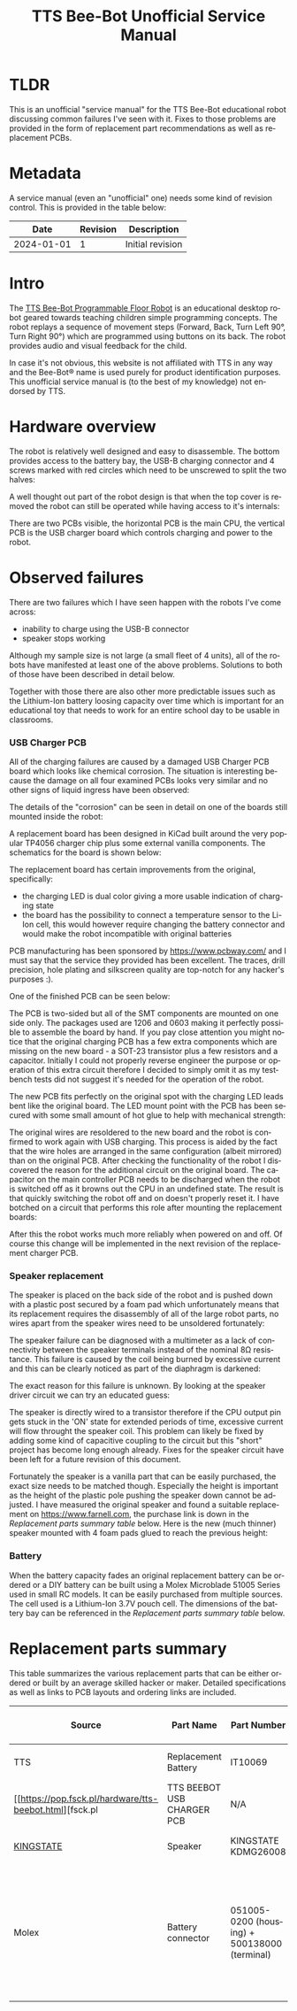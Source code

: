 #+Title: TTS Bee-Bot Unofficial Service Manual
#+LANGUAGE: en


* TLDR

This is an unofficial "service manual" for the TTS Bee-Bot educational robot discussing common failures I've seen with it. Fixes to those
problems are provided in the form of replacement part recommendations as well as replacement PCBs.

* Metadata

A service manual (even an "unofficial" one) needs some kind of revision control. This is provided in the table below:

|------------+----------+------------------|
|       Date | Revision | Description      |
|------------+----------+------------------|
| 2024-01-01 |        1 | Initial revision |
|------------+----------+------------------|

* Intro

The [[https://www.tts-international.com/bee-bot-programmable-floor-robot/1015268.html][TTS Bee-Bot Programmable Floor Robot]] is an educational desktop robot geared towards teaching children simple programming concepts. The robot replays a
sequence of movement steps (Forward, Back, Turn Left 90°, Turn Right 90°) which are programmed using buttons on its back. The robot provides audio and
visual feedback for the child.

In case it's not obvious, this website is not affiliated with TTS in any way and the Bee-Bot® name is used purely for product
identification purposes. This unofficial service manual is (to the best of my knowledge) not endorsed by TTS.


* Hardware overview

[[file:tts-beebot/outside.jpg][file:tts-beebot/thumb-outside.jpg]]

The robot is relatively well designed and easy to disassemble. The bottom provides access to the battery bay, the USB-B charging connector and 4 screws
marked with red circles which need to be unscrewed to split the two halves:

[[file:tts-beebot/bottom.jpg][file:tts-beebot/thumb-bottom.jpg]]

A well thought out part of the robot design is that when the top cover is removed the robot can still be operated while having access to it's internals:

[[file:tts-beebot/inside.jpg][file:tts-beebot/thumb-inside.jpg]]

There are two PCBs visible, the horizontal PCB is the main CPU, the vertical PCB is the USB charger board which controls charging and power to the robot.


* Observed failures

There are two failures which I have seen happen with the robots I've come across:

- inability to charge using the USB-B connector
- speaker stops working

Although my sample size is not large (a small fleet of 4 units), all of the robots have manifested at least one of the above problems. Solutions to
both of those have been described in detail below.

Together with those there are also other more predictable issues such as the Lithium-Ion battery loosing capacity over time which is important for
an educational toy that needs to work for an entire school day to be usable in classrooms. 

*** USB Charger PCB 

All of the charging failures are caused by a damaged USB Charger PCB board which looks like chemical corrosion. The situation is interesting because
the damage on all four examined PCBs looks very similar and no other signs of liquid ingress have been observed:

[[file:tts-beebot/four-charger-boards.jpg][file:tts-beebot/thumb-four-charger-boards.jpg]]

The details of the "corrosion" can be seen in detail on one of the boards still mounted inside the robot:

[[file:tts-beebot/original-charger-pcb.jpg][file:tts-beebot/thumb-original-charger-pcb.jpg]]

A replacement board has been designed in KiCad built around the very popular TP4056 charger chip plus some external vanilla components. The schematics for
the board is shown below:

[[file:tts-beebot/usb_charger.png]]

The replacement board has certain improvements from the original, specifically:
- the charging LED is dual color giving a more usable indication of charging state
- the board has the possibility to connect a temperature sensor to the Li-Ion cell, this would however require changing the battery connector and would
  make the robot incompatible with original batteries

PCB manufacturing has been sponsored by [[https://www.pcbway.com/]] and I must say that the service they provided has been excellent.
The traces, drill precision, hole plating and silkscreen quality are top-notch for any hacker's purposes :).

One of the finished PCB can be seen below:

[[file:tts-beebot/new-pcb.jpg][file:tts-beebot/thumb-new-pcb.jpg]]

The PCB is two-sided but all of the SMT components are mounted on one side only. The packages used are 1206 and 0603 making it perfectly possible to
assemble the board by hand. If you pay close attention you might notice that the original charging PCB has a few extra components which are missing on the
new board - a SOT-23 transistor plus a few resistors and a capacitor. Initially I could not properly reverse engineer the purpose or operation of this extra
circuit therefore I decided to simply omit it as my testbench tests did not suggest it's needed for the operation of the robot.

The new PCB fits perfectly on the original spot with the charging LED leads bent like the original board. The LED mount point with the PCB has been
secured with some small amount of hot glue to help with mechanical strength:


[[file:tts-beebot/new-pcb-fit.jpg][file:tts-beebot/thumb-new-pcb-fit.jpg]]

The original wires are resoldered to the new board and the robot is confirmed to work again with USB charging. This process is aided by the fact that the
wire holes are arranged in the same configuration (albeit mirrored) than on the original PCB. After checking the functionality of the robot I discovered
the reason for the additional circuit on the original board. The capacitor on the main controller PCB needs to be discharged when the robot is switched
off as it browns out the CPU in an undefined state. The result is that quickly switching the robot off and on doesn't properly reset it. I have botched
on a circuit that performs this role after mounting the replacement boards:

[[file:tts-beebot/anti-glitch-circuit.jpg][file:tts-beebot/thumb-anti-glitch-circuit.jpg]]

After this the robot works much more reliably when powered on and off. Of course this change will be implemented in the next revision of the replacement
charger PCB.

*** Speaker replacement

The speaker is placed on the back side of the robot and is pushed down with a plastic post secured by a foam pad which unfortunately means that its replacement
requires the disassembly of all of the large robot parts, no wires apart from the speaker wires need to be unsoldered fortunately:

[[file:tts-beebot/speaker.jpg][file:tts-beebot/thumb-speaker.jpg]]

The speaker failure can be diagnosed with a multimeter as a lack of connectivity between the speaker terminals instead of the nominal 8Ω resistance. This
failure is caused by the coil being burned by excessive current and this can be clearly noticed as part of the diaphragm is darkened:

[[file:tts-beebot/coil-damage.jpg][file:tts-beebot/thumb-coil-damage.jpg]]

The exact reason for this failure is unknown. By looking at the speaker driver circuit we can try an educated guess:

[[file:tts-beebot/speaker-circuit.png]]


The speaker is directly wired to a transistor therefore if the CPU output pin gets stuck in the 'ON' state for extended periods of time, excessive current
will flow throught the speaker coil. This problem can likely be fixed by adding some kind of capacitive coupling to the circuit but this "short"
project has become long enough already. Fixes for the speaker circuit have been left for a future revision of this document.

Fortunately the speaker is a vanilla part that can be easily purchased, the exact size needs to be matched though. Especially the height is important
as the height of the plastic pole pushing the speaker down cannot be adjusted. I have measured the original speaker and found a suitable replacement
on [[https://www.farnell.com]], the purchase link is down in the [[Replacement parts summary][Replacement parts summary table]] below.
Here is the new (much thinner) speaker mounted with 4 foam pads glued to reach the previous height:

[[file:tts-beebot/new-speaker.jpg][file:tts-beebot/thumb-new-speaker.jpg]]

*** Battery

When the battery capacity fades an original replacement battery can be ordered or a DIY battery can be built using a Molex Microblade 51005 Series used in
small RC models. It can be easily purchased from multiple sources. The cell used is a Lithium-Ion 3.7V pouch cell. The dimensions of the battery bay
can be referenced in the [[Replacement parts summary][Replacement parts summary table]] below.


* Replacement parts summary

This table summarizes the various replacement parts that can be either ordered or built by an average skilled hacker or maker. Detailed specifications as well
as links to PCB layouts and ordering links are included.

|-----------+----------------------------+----------------------------------------------+-----------------------------------------------------------------------+----------------------------+-------------------+------------------------------------------------------------------------------------------------------------------------------------------|
| Source    | Part Name                  | Part Number                                  | Specifications                                                        | Compatible Bee-Bot Marking | Purchase links    | Notes                                                                                                                                    |
|-----------+----------------------------+----------------------------------------------+-----------------------------------------------------------------------+----------------------------+-------------------+------------------------------------------------------------------------------------------------------------------------------------------|
| TTS       | Replacement Battery        | IT10069                                      |                                                                       |                            | [[https://www.tts-group.co.uk/bee-bot%2Fblue-bot-replacement-battery/1015414.html][Manufacturer site]] | Original replacement part                                                                                                                |
| [[https://pop.fsck.pl/hardware/tts-beebot.html][fsck.pl   | TTS BEEBOT USB CHARGER PCB | N/A                                          | [[file:tts-beebot/rev-B1.zip][Kicad project]]                           | EL00363-03-17              |                   | DIY assembly required, SMT soldering                                                                                                     |
| [[https://www.kingstate.com.tw/][KINGSTATE]] | Speaker                    | KINGSTATE KDMG26008                          | 26.5mm dia, 7mm height, 8Ω, 0.25W                                     | EL00363-03-17              | [[https://uk.farnell.com/kingstate/kdmg26008/loudspeaker-micro/dp/1502731][Farnell]]           | Any matching specifications can be used                                                                                                  |
| Molex     | Battery connector          | 051005-0200 (housing) + 500138000 (terminal) | Molex Microblade 51005 Series 2.0mm Pitch Wire-to-Wire Receptacle, 2P | EL00363-03-17              | [[https://uk.farnell.com/molex-partner-stock/51005-0200/connector-housing-rcpt-2pos-2mm/dp/4239920][Farnell]]           | Can be used together with a 3.7V Lithium-Ion pouch cell to build a replacement battery. The battery bay is 32mmx36mm wide and 10mm deep. |
|-----------+----------------------------+----------------------------------------------+-----------------------------------------------------------------------+----------------------------+-------------------+------------------------------------------------------------------------------------------------------------------------------------------|


